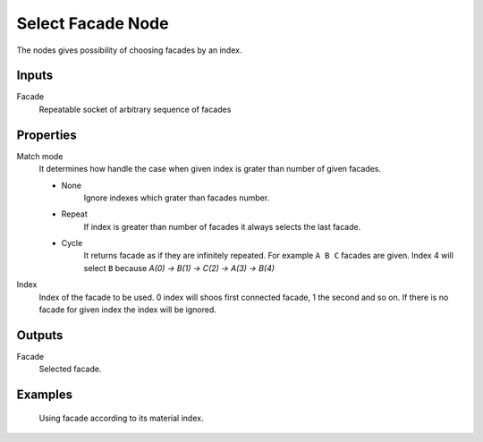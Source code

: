 ==================
Select Facade Node
==================

The nodes gives possibility of choosing facades by an index.

Inputs
------

Facade
  Repeatable socket of arbitrary sequence of facades 

Properties
----------

Match mode
  It determines how handle the case when given index is grater than number of
  given facades.

  - None
      Ignore indexes which grater than facades number.
  - Repeat
      If index is greater than number of facades it always selects the last
      facade.
  - Cycle
      It returns facade as if they are infinitely repeated. For example 
      ``A B C`` facades are given. Index 4 will select ``B`` because 
      *A(0) -> B(1) -> C(2) -> A(3) -> B(4)*

Index
  Index of the facade to be used. 0 index will shoos first connected facade, 1
  the second and so on. If there is no facade for given index the index will be
  ignored.

Outputs
-------

Facade
  Selected facade.

Examples
--------

.. figure:: /images/nodes/Select_facade.*
   :width: 700 px

   Using facade according to its material index.